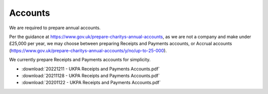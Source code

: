 Accounts
========

We are required to prepare annual accounts.

Per the guidance at https://www.gov.uk/prepare-charitys-annual-accounts,
as we are not a company and make under £25,000 per year, we may choose between preparing Receipts and Payments accounts, or Accrual accounts
(https://www.gov.uk/prepare-charitys-annual-accounts/y/no/up-to-25-000).

We currently prepare Receipts and Payments accounts for simplicity.

* :download:`20221211 - UKPA Receipts and Payments Accounts.pdf`
* :download:`20211128 - UKPA Receipts and Payments Accounts.pdf`
* :download:`20201122 - UKPA Receipts and Payments Accounts.pdf`
